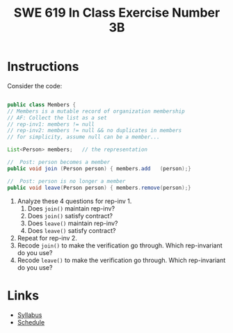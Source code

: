 #+TITLE: SWE 619 In Class Exercise Number 3B

#+HTML_HEAD: <link rel="stylesheet" href="https://nguyenthanhvuh.github.io/files/org.css">
#+HTML_HEAD: <link rel="stylesheet" href="https://nguyenthanhvuh.github.io/files/org-orig.css">

* Instructions

  Consider the code:

  #+begin_src java

    public class Members {
    // Members is a mutable record of organization membership
    // AF: Collect the list as a set
    // rep-inv1: members != null
    // rep-inv2: members != null && no duplicates in members
    // for simplicity, assume null can be a member...

    List<Person> members;   // the representation

    //  Post: person becomes a member
    public void join (Person person) { members.add   (person);}

    //  Post: person is no longer a member
    public void leave(Person person) { members.remove(person);}

  #+end_src


  1. Analyze these 4 questions for rep-inv 1.
     1. Does =join()= maintain rep-inv?
     1. Does =join()= satisfy contract?
     1. Does =leave()= maintain rep-inv?
     1. Does =leave()= satisfy contract? 
  1. Repeat for rep-inv 2.
  1. Recode =join()= to make the verification go through. Which rep-invariant do you use?
  1. Recode =leave()= to make the verification go through. Which rep-invariant do you use? 


* Links
  - [[./index.html][Syllabus]]
  - [[./schedule.html][Schedule]]

